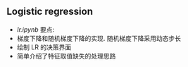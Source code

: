 ** Logistic regression

- [[lr.ipynb]] 要点:
- 梯度下降和随机梯度下降的实现. 随机梯度下降采用动态步长
- 绘制 LR 的决策界面
- 简单介绍了特征取值缺失的处理思路